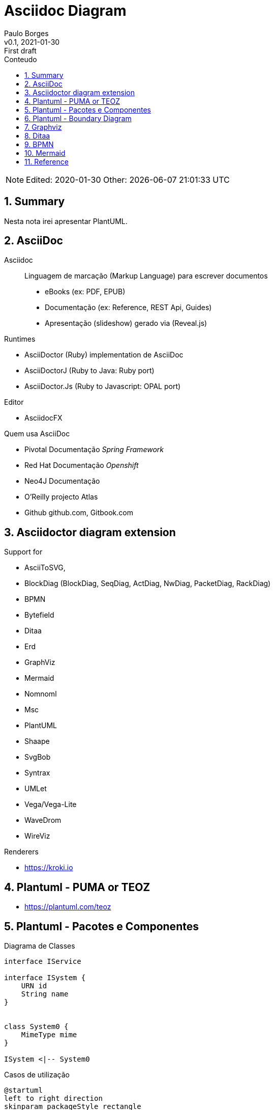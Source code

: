 = Asciidoc Diagram
:page-layout: page
:author: Paulo Borges
:revnumber: v0.1
:revdate: 2021-01-30 
:revremark: First draft
:version-label:
:generated: {localdate} {localtime}
:sectnums:                                                          
:toc:                                                               
:toclevels: 3                                                      
:toc-title: Conteudo  

NOTE: Edited: 2020-01-30 Other: {docdatetime}

[[doc.summary]]
== Summary

Nesta nota irei apresentar PlantUML.

== AsciiDoc 

Asciidoc:: Linguagem de marcação (Markup Language) para escrever documentos

* eBooks (ex: PDF, EPUB)
* Documentação (ex: Reference, REST Api, Guides)
* Apresentação (slideshow) gerado via (Reveal.js) 


Runtimes


* AsciiDoctor (Ruby) implementation de AsciiDoc
* AsciiDoctorJ (Ruby to Java: Ruby port) 
* AsciiDoctor.Js (Ruby to Javascript: OPAL port) 

Editor 

* AsciidocFX

Quem usa AsciiDoc

* Pivotal Documentação __Spring Framework__
* Red Hat Documentação __Openshift__
* Neo4J Documentação
* O'Reilly projecto Atlas
* Github github.com, Gitbook.com

== Asciidoctor diagram extension

Support for 

* AsciiToSVG, 
* BlockDiag (BlockDiag, SeqDiag, ActDiag, NwDiag, PacketDiag, RackDiag)
* BPMN
* Bytefield
* Ditaa
* Erd
* GraphViz
* Mermaid
* Nomnoml
* Msc
* PlantUML
* Shaape
* SvgBob
* Syntrax
* UMLet
* Vega/Vega-Lite
* WaveDrom
* WireViz


Renderers

* https://kroki.io

== Plantuml - PUMA or TEOZ

* https://plantuml.com/teoz

== Plantuml - Pacotes e Componentes


.Diagrama de Classes
[plantuml]
----
interface IService 

interface ISystem {
    URN id
    String name
}


class System0 {
    MimeType mime
}

ISystem <|-- System0
----

.Casos de utilização
[plantuml]
----
@startuml
left to right direction
skinparam packageStyle rectangle
actor Cliente
actor clerk
rectangle  {
  Cliente -- (checkout)
  (checkout) .> (payment) : include
  (help) .> (checkout) : extends
  (checkout) -- clerk
}
@enduml
----


.Diagrama de Componentes 1
[plantuml]
----
@startuml

' -----------------------------------------------------
skinparam defaultTextAlignment center
' -----------------------------------------------------
left to right direction


frame Microprocessor as Arch {

frame "ISA" {
    node "RISC" <<ISA>>
    node "CISC" <<ISA>>
}

frame "Architecture" {
    node "===OpenRISC\nOpen/RoyaltyFree" <<RISC>> 
    node "===RISC-V\nOpen/RoyaltyFree" <<RISC>>
    node "===SPARC\nOpen/RoyaltyFree" <<RISC>>
    node "===Elbrus\nVLIW/2014" <<VLIW>>
}

frame "Architecture Other" {
    
    node "===ARM" <<RISC>> 
    node "===x86" <<RISC>>
    node "===A64" <<RISC>>
    node "===Itanium" <<RISC>>
}

}

@enduml
----

.Diagrama de Componentes 2
[plantuml]
----
@startuml
frame "Operative System" as pluto {

top to bottom direction

frame "Microsoft" {

    node "===Windows Server" <<Windows>>
    node "===Windows Mobile" <<Windows>>
    node "===MSDOS" <<MSDOS>>>
}

frame "UNIX like" {
    
    node "===Ubuntu\n16.04" <<Linux>>
    node "===GhostBSD\nfoo" <<FreeBSD>>
    node "===OpenIndiana\nfoo" <<OpenSolaris>>
}
}

pippo --[hidden]> pluto
@enduml
----


[plantuml]
----
class BlockProcessor
class DiagramBlock
class DitaaBlock
class PlantUmlBlock

BlockProcessor <|-- DiagramBlock
DiagramBlock <|-- DitaaBlock
DiagramBlock <|-- PlantUmlBlock
----


.Example Consciousness.pu
[plantuml]
----
@startuml
hide empty members
Causality -left- Self

Self o--> "*" Action: owner  
Self o--> "*" Action: heir
Self o--> "*" Action: born
Self o--> "*" Action: related
Self o--> "*" Action: live dependent
(Causality,Self) .. Consciousness
@enduml
----


== Plantuml - Boundary Diagram 

Boundary Diagram:: TODO definição aqui

.Example Diagrama de Fronteira
[plantuml]
----
@startuml

actor Analista

Box System #lightblue

boundary Foo2
control Foo3
entity Foo4
database Foo5
collections Foo6
participant widget

end Box

Analista -> Foo2 : To boundary
Analista -> Foo3 : To control
Analista <-- Foo3 : To actor response
Analista -> Foo4 : To entity
Analista -> Foo5 : To database
Analista -> Foo6 : To collections

@enduml
----

.Diagram de Maquina de estados
[plantuml]
----
@startuml

title SGPF

hide empty description
skinparam shadowing false

skinparam state<<history>> {
    backgroundColor transparent
    borderColor transparent
    fontSize 20
}


state Arquivado {
    
    
}

state Rejeitado{

}

state Supenso{

}


state "Candidatura" as CDT {

    CDT --> ACT : abrir
    CDT --> Arquivado : arquivar
    Arquivado --> CDT : reenquadrar
}


[*] --> CDT


state "Activo" as ACT {

    state "Aguarda Despacho Abertura" as ABT 
    state "Aguarda Parecer Tecnico" as APT
    state "Aguarda Despacho Financiamento" as ADF
    state "Aguarda Despacho Reforço" as ADR
    state "Ⓗ*" as H<<history>>

    H --> Supenso : suspender
    Supenso --> H : reativar
    
    [*] --> ABT
    
    ABT --> APT : aprovado
    ABT --> Arquivado : rejeitado
    
    APT --> ADF : favoravel
    APT --> Arquivado : desfavoravel
    
    ADF --> ST_FIN : aprovado
    ADF --> Rejeitado : rejeitado
    ST_FIN -L-> ADR : reforco
    

    state "Em Financiamento" as ST_FIN {
    
        state Pagamento
        state Fechado 
        state "Ⓗo" as H1<<history>>
        
        
        [*] --> Pagamento
        Pagamento --> Fechado : conclusão dos pagamentos
        ADR --> Pagamento : aprovado
        ADR --> H1 : rejeitado
    
    }

}

@enduml
----


.Diagrama Sequencia (torniquete sincrono ou não reativo)
[plantuml]
----
@startuml

Toniquete -> Detector : detectar
Toniquete <-- Detector: evento

alt evento == CARTAO

Toniquete -> Trinco: desbloquer

else evento == PASSAGEM 

Toniquete -> Trinco: bloquer

else evento == NONE 

end

@enduml
----

.Diagrama sequencia alice e bob
[plantuml]
----
@startuml
!pragma teoz true
{start} Alice -> Bob : start
Bob -> Max{start} : this arrow is slanted
Max{end} -> Bob : this arrow is also slanted
{end} Bob -> Alice : finish
@enduml
----

.Example Plantuml
[plantuml]
----
@startuml

Alice -> Bob: Authentication Request
alt successful case
  Bob -> Alice: Authentication Accepted
else some kind of failure
  Bob -> Alice: Authentication Failure
  opt
    loop 1000 times
      Alice -> Bob: DNS Attack
    end
  end
else Another type of failure
  Bob -> Alice: Please repeat
end

@enduml
----



== Graphviz

This section shows diagrams written win Graphviz

.Example digraph (DOT)
[graphviz]
----
digraph example {
    a -> b
    b -> c
    c -> d
    d -> a
}
----


.Example digraph
[graphviz]
----
digraph finite_state_machine {
    rankdir=LR;
    size="8.5"
    node [shape = doublecircle]; LR_0 LR_3 LR_4 LR_8;
    node [shape = circle];
    LR_0 -> LR_2 [ label = "SS(B)" ];
    LR_0 -> LR_1 [ label = "SS(S)" ];
    LR_1 -> LR_3 [ label = "S($end)" ];
    LR_2 -> LR_6 [ label = "SS(b)" ];
    LR_2 -> LR_5 [ label = "SS(a)" ];
    LR_2 -> LR_4 [ label = "S(A)" ];
    LR_5 -> LR_7 [ label = "S(b)" ];
    LR_5 -> LR_5 [ label = "S(a)" ];
    LR_6 -> LR_6 [ label = "S(b)" ];
    LR_6 -> LR_5 [ label = "S(a)" ];
    LR_7 -> LR_8 [ label = "S(b)" ];
    LR_7 -> LR_5 [ label = "S(a)" ];
    LR_8 -> LR_6 [ label = "S(b)" ];
    LR_8 -> LR_5 [ label = "S(a)" ];
}
----

== Ditaa

This section shows diagrams written win Ditaa

.Exemplo ditaa
[ditaa]
----

      +--------+
   0  |        |  <- start
      +--------+
   1  |        |  <- q  scans from start to end
      +--------+
      :  ..... |
      +--------+
      |        |  <- end
      +--------+  <-+
      |        |    |
      +--------+    | rest of the
      :  ..... |    | allocated memory
      +--------+    |
  n   |        |    |
      +--------+  <-+
----

== BPMN 

.Require cli tool
----
npm install -g bpmn-js-cmd
----

.Example BPMN Diagram coded in xsi
[bpmn]
----
<?xml version="1.0" encoding="UTF-8"?>
<semantic:definitions xmlns:xsi="http://www.w3.org/2001/XMLSchema-instance" xmlns:di="http://www.omg.org/spec/DD/20100524/DI" xmlns:bpmndi="http://www.omg.org/spec/BPMN/20100524/DI" xmlns:dc="http://www.omg.org/spec/DD/20100524/DC" xmlns:semantic="http://www.omg.org/spec/BPMN/20100524/MODEL" id="_1275940932088" targetNamespace="http://www.trisotech.com/definitions/_1275940932088" exporter="Camunda Modeler" exporterVersion="1.16.0">
  <semantic:message id="_1275940932310" />
  <semantic:message id="_1275940932433" />
  <semantic:process id="_6-1" isExecutable="false">
    <semantic:laneSet id="ls_6-438">
      <semantic:lane id="_6-650" name="clerk">
        <semantic:flowNodeRef>OrderReceivedEvent</semantic:flowNodeRef>
        <semantic:flowNodeRef>_6-652</semantic:flowNodeRef>
        <semantic:flowNodeRef>_6-674</semantic:flowNodeRef>
        <semantic:flowNodeRef>CalmCustomerTask</semantic:flowNodeRef>
      </semantic:lane>
      <semantic:lane id="_6-446" name="pizza chef">
        <semantic:flowNodeRef>_6-463</semantic:flowNodeRef>
      </semantic:lane>
      <semantic:lane id="_6-448" name="delivery boy">
        <semantic:flowNodeRef>_6-514</semantic:flowNodeRef>
        <semantic:flowNodeRef>_6-565</semantic:flowNodeRef>
        <semantic:flowNodeRef>_6-616</semantic:flowNodeRef>
      </semantic:lane>
    </semantic:laneSet>
    <semantic:startEvent id="OrderReceivedEvent" name="Order received">
      <semantic:outgoing>_6-630</semantic:outgoing>
      <semantic:messageEventDefinition messageRef="_1275940932310" />
    </semantic:startEvent>
    <semantic:parallelGateway id="_6-652" name="">
      <semantic:incoming>_6-630</semantic:incoming>
      <semantic:outgoing>_6-691</semantic:outgoing>
      <semantic:outgoing>_6-693</semantic:outgoing>
    </semantic:parallelGateway>
    <semantic:intermediateCatchEvent id="_6-674" name="„where is my pizza?“">
      <semantic:incoming>_6-691</semantic:incoming>
      <semantic:incoming>_6-746</semantic:incoming>
      <semantic:outgoing>_6-748</semantic:outgoing>
      <semantic:messageEventDefinition messageRef="_1275940932433" />
    </semantic:intermediateCatchEvent>
    <semantic:task id="CalmCustomerTask" name="Calm customer">
      <semantic:incoming>_6-748</semantic:incoming>
      <semantic:outgoing>_6-746</semantic:outgoing>
    </semantic:task>
    <semantic:task id="_6-463" name="Bake the pizza">
      <semantic:incoming>_6-693</semantic:incoming>
      <semantic:outgoing>_6-632</semantic:outgoing>
    </semantic:task>
    <semantic:task id="_6-514" name="Deliver the pizza">
      <semantic:incoming>_6-632</semantic:incoming>
      <semantic:outgoing>_6-634</semantic:outgoing>
    </semantic:task>
    <semantic:task id="_6-565" name="Receive payment">
      <semantic:incoming>_6-634</semantic:incoming>
      <semantic:outgoing>_6-636</semantic:outgoing>
    </semantic:task>
    <semantic:endEvent id="_6-616" name="">
      <semantic:incoming>_6-636</semantic:incoming>
      <semantic:terminateEventDefinition />
    </semantic:endEvent>
    <semantic:sequenceFlow id="_6-630" name="" sourceRef="OrderReceivedEvent" targetRef="_6-652" />
    <semantic:sequenceFlow id="_6-632" name="" sourceRef="_6-463" targetRef="_6-514" />
    <semantic:sequenceFlow id="_6-634" name="" sourceRef="_6-514" targetRef="_6-565" />
    <semantic:sequenceFlow id="_6-636" name="" sourceRef="_6-565" targetRef="_6-616" />
    <semantic:sequenceFlow id="_6-691" name="" sourceRef="_6-652" targetRef="_6-674" />
    <semantic:sequenceFlow id="_6-693" name="" sourceRef="_6-652" targetRef="_6-463" />
    <semantic:sequenceFlow id="_6-746" name="" sourceRef="CalmCustomerTask" targetRef="_6-674" />
    <semantic:sequenceFlow id="_6-748" name="" sourceRef="_6-674" targetRef="CalmCustomerTask" />
  </semantic:process>
  <semantic:message id="_1275940932198" />
  <semantic:process id="_6-2" isExecutable="false">
    <semantic:startEvent id="_6-61" name="Hungry for pizza">
      <semantic:outgoing>_6-125</semantic:outgoing>
    </semantic:startEvent>
    <semantic:task id="SelectAPizzaTask" name="Select a pizza">
      <semantic:incoming>_6-125</semantic:incoming>
      <semantic:outgoing>_6-178</semantic:outgoing>
    </semantic:task>
    <semantic:task id="_6-127" name="Order a pizza">
      <semantic:incoming>_6-178</semantic:incoming>
      <semantic:outgoing>_6-420</semantic:outgoing>
    </semantic:task>
    <semantic:eventBasedGateway id="_6-180" name="">
      <semantic:incoming>_6-420</semantic:incoming>
      <semantic:incoming>_6-430</semantic:incoming>
      <semantic:outgoing>_6-422</semantic:outgoing>
      <semantic:outgoing>_6-424</semantic:outgoing>
    </semantic:eventBasedGateway>
    <semantic:intermediateCatchEvent id="_6-202" name="pizza received">
      <semantic:incoming>_6-422</semantic:incoming>
      <semantic:outgoing>_6-428</semantic:outgoing>
      <semantic:messageEventDefinition messageRef="_1275940932198" />
    </semantic:intermediateCatchEvent>
    <semantic:intermediateCatchEvent id="_6-219" name="60 minutes">
      <semantic:incoming>_6-424</semantic:incoming>
      <semantic:outgoing>_6-426</semantic:outgoing>
      <semantic:timerEventDefinition>
        <semantic:timeDate />
      </semantic:timerEventDefinition>
    </semantic:intermediateCatchEvent>
    <semantic:task id="_6-236" name="Ask for the pizza">
      <semantic:incoming>_6-426</semantic:incoming>
      <semantic:outgoing>_6-430</semantic:outgoing>
    </semantic:task>
    <semantic:task id="_6-304" name="Pay the pizza">
      <semantic:incoming>_6-428</semantic:incoming>
      <semantic:outgoing>_6-434</semantic:outgoing>
    </semantic:task>
    <semantic:task id="_6-355" name="Eat the pizza">
      <semantic:incoming>_6-434</semantic:incoming>
      <semantic:outgoing>_6-436</semantic:outgoing>
    </semantic:task>
    <semantic:endEvent id="_6-406" name="Hunger satisfied">
      <semantic:incoming>_6-436</semantic:incoming>
    </semantic:endEvent>
    <semantic:sequenceFlow id="_6-125" name="" sourceRef="_6-61" targetRef="SelectAPizzaTask" />
    <semantic:sequenceFlow id="_6-178" name="" sourceRef="SelectAPizzaTask" targetRef="_6-127" />
    <semantic:sequenceFlow id="_6-420" name="" sourceRef="_6-127" targetRef="_6-180" />
    <semantic:sequenceFlow id="_6-422" name="" sourceRef="_6-180" targetRef="_6-202" />
    <semantic:sequenceFlow id="_6-424" name="" sourceRef="_6-180" targetRef="_6-219" />
    <semantic:sequenceFlow id="_6-426" name="" sourceRef="_6-219" targetRef="_6-236" />
    <semantic:sequenceFlow id="_6-428" name="" sourceRef="_6-202" targetRef="_6-304" />
    <semantic:sequenceFlow id="_6-430" name="" sourceRef="_6-236" targetRef="_6-180" />
    <semantic:sequenceFlow id="_6-434" name="" sourceRef="_6-304" targetRef="_6-355" />
    <semantic:sequenceFlow id="_6-436" name="" sourceRef="_6-355" targetRef="_6-406" />
  </semantic:process>
  <semantic:collaboration id="C1275940932557">
    <semantic:participant id="_6-53" name="Pizza Customer" processRef="_6-2" />
    <semantic:participant id="_6-438" name="Pizza vendor" processRef="_6-1" />
    <semantic:messageFlow id="_6-638" name="pizza order" sourceRef="_6-127" targetRef="OrderReceivedEvent" />
    <semantic:messageFlow id="_6-642" name="" sourceRef="_6-236" targetRef="_6-674" />
    <semantic:messageFlow id="_6-646" name="receipt" sourceRef="_6-565" targetRef="_6-304" />
    <semantic:messageFlow id="_6-648" name="money" sourceRef="_6-304" targetRef="_6-565" />
    <semantic:messageFlow id="_6-640" name="pizza" sourceRef="_6-514" targetRef="_6-202" />
    <semantic:messageFlow id="_6-750" name="" sourceRef="CalmCustomerTask" targetRef="_6-236" />
  </semantic:collaboration>
  <bpmndi:BPMNDiagram id="Trisotech.Visio-_6" name="Untitled Diagram" documentation="" resolution="96.00000267028808">
    <bpmndi:BPMNPlane bpmnElement="C1275940932557">
      <bpmndi:BPMNShape id="Trisotech.Visio__6-53" bpmnElement="_6-53" isHorizontal="true">
        <dc:Bounds x="12" y="12" width="1044" height="294" />
        <bpmndi:BPMNLabel />
      </bpmndi:BPMNShape>
      <bpmndi:BPMNShape id="Trisotech.Visio__6-438" bpmnElement="_6-438" isHorizontal="true">
        <dc:Bounds x="12" y="372" width="905" height="337" />
        <bpmndi:BPMNLabel />
      </bpmndi:BPMNShape>
      <bpmndi:BPMNShape id="Trisotech.Visio__6__6-650" bpmnElement="_6-650" isHorizontal="true">
        <dc:Bounds x="42" y="372" width="875" height="114" />
        <bpmndi:BPMNLabel />
      </bpmndi:BPMNShape>
      <bpmndi:BPMNShape id="Trisotech.Visio__6__6-446" bpmnElement="_6-446" isHorizontal="true">
        <dc:Bounds x="42" y="486" width="875" height="114" />
        <bpmndi:BPMNLabel />
      </bpmndi:BPMNShape>
      <bpmndi:BPMNShape id="Trisotech.Visio__6__6-448" bpmnElement="_6-448" isHorizontal="true">
        <dc:Bounds x="42" y="600" width="875" height="109" />
        <bpmndi:BPMNLabel />
      </bpmndi:BPMNShape>
      <bpmndi:BPMNShape id="Trisotech.Visio__6_OrderReceivedEvent" bpmnElement="OrderReceivedEvent">
        <dc:Bounds x="79" y="405" width="30" height="30" />
        <bpmndi:BPMNLabel />
      </bpmndi:BPMNShape>
      <bpmndi:BPMNShape id="Trisotech.Visio__6__6-652" bpmnElement="_6-652">
        <dc:Bounds x="140" y="399" width="42" height="42" />
        <bpmndi:BPMNLabel />
      </bpmndi:BPMNShape>
      <bpmndi:BPMNShape id="Trisotech.Visio__6__6-674" bpmnElement="_6-674">
        <dc:Bounds x="218" y="404" width="32" height="32" />
        <bpmndi:BPMNLabel />
      </bpmndi:BPMNShape>
      <bpmndi:BPMNShape id="Trisotech.Visio__6_CalmCustomerTask" bpmnElement="CalmCustomerTask">
        <dc:Bounds x="286" y="386" width="83" height="68" />
        <bpmndi:BPMNLabel />
      </bpmndi:BPMNShape>
      <bpmndi:BPMNShape id="Trisotech.Visio__6__6-463" bpmnElement="_6-463">
        <dc:Bounds x="252" y="521" width="83" height="68" />
        <bpmndi:BPMNLabel />
      </bpmndi:BPMNShape>
      <bpmndi:BPMNShape id="Trisotech.Visio__6__6-514" bpmnElement="_6-514">
        <dc:Bounds x="464" y="629" width="83" height="68" />
        <bpmndi:BPMNLabel />
      </bpmndi:BPMNShape>
      <bpmndi:BPMNShape id="Trisotech.Visio__6__6-565" bpmnElement="_6-565">
        <dc:Bounds x="603" y="629" width="83" height="68" />
        <bpmndi:BPMNLabel />
      </bpmndi:BPMNShape>
      <bpmndi:BPMNShape id="Trisotech.Visio__6__6-616" bpmnElement="_6-616">
        <dc:Bounds x="722" y="647" width="32" height="32" />
        <bpmndi:BPMNLabel />
      </bpmndi:BPMNShape>
      <bpmndi:BPMNShape id="Trisotech.Visio__6__6-61" bpmnElement="_6-61">
        <dc:Bounds x="66" y="96" width="30" height="30" />
        <bpmndi:BPMNLabel />
      </bpmndi:BPMNShape>
      <bpmndi:BPMNShape id="Trisotech.Visio__6__6-74" bpmnElement="SelectAPizzaTask">
        <dc:Bounds x="145" y="77" width="83" height="68" />
        <bpmndi:BPMNLabel />
      </bpmndi:BPMNShape>
      <bpmndi:BPMNShape id="Trisotech.Visio__6__6-127" bpmnElement="_6-127">
        <dc:Bounds x="265" y="77" width="83" height="68" />
        <bpmndi:BPMNLabel />
      </bpmndi:BPMNShape>
      <bpmndi:BPMNShape id="Trisotech.Visio__6__6-180" bpmnElement="_6-180">
        <dc:Bounds x="378" y="90" width="42" height="42" />
        <bpmndi:BPMNLabel />
      </bpmndi:BPMNShape>
      <bpmndi:BPMNShape id="Trisotech.Visio__6__6-202" bpmnElement="_6-202">
        <dc:Bounds x="647" y="95" width="32" height="32" />
        <bpmndi:BPMNLabel />
      </bpmndi:BPMNShape>
      <bpmndi:BPMNShape id="Trisotech.Visio__6__6-219" bpmnElement="_6-219">
        <dc:Bounds x="448" y="184" width="32" height="32" />
        <bpmndi:BPMNLabel />
      </bpmndi:BPMNShape>
      <bpmndi:BPMNShape id="Trisotech.Visio__6__6-236" bpmnElement="_6-236">
        <dc:Bounds x="517" y="166" width="83" height="68" />
        <bpmndi:BPMNLabel />
      </bpmndi:BPMNShape>
      <bpmndi:BPMNShape id="Trisotech.Visio__6__6-304" bpmnElement="_6-304">
        <dc:Bounds x="726" y="77" width="83" height="68" />
        <bpmndi:BPMNLabel />
      </bpmndi:BPMNShape>
      <bpmndi:BPMNShape id="Trisotech.Visio__6__6-355" bpmnElement="_6-355">
        <dc:Bounds x="834" y="77" width="83" height="68" />
        <bpmndi:BPMNLabel />
      </bpmndi:BPMNShape>
      <bpmndi:BPMNShape id="Trisotech.Visio__6__6-406" bpmnElement="_6-406">
        <dc:Bounds x="956" y="95" width="32" height="32" />
        <bpmndi:BPMNLabel />
      </bpmndi:BPMNShape>
      <bpmndi:BPMNEdge id="Trisotech.Visio__6__6-640" bpmnElement="_6-640">
        <di:waypoint x="506" y="629" />
        <di:waypoint x="506" y="384" />
        <di:waypoint x="663" y="384" />
        <di:waypoint x="663" y="127" />
        <bpmndi:BPMNLabel />
      </bpmndi:BPMNEdge>
      <bpmndi:BPMNEdge id="Trisotech.Visio__6__6-630" bpmnElement="_6-630">
        <di:waypoint x="109" y="420" />
        <di:waypoint x="140" y="420" />
        <bpmndi:BPMNLabel />
      </bpmndi:BPMNEdge>
      <bpmndi:BPMNEdge id="Trisotech.Visio__6__6-691" bpmnElement="_6-691">
        <di:waypoint x="182" y="420" />
        <di:waypoint x="200" y="420" />
        <di:waypoint x="218" y="420" />
        <bpmndi:BPMNLabel />
      </bpmndi:BPMNEdge>
      <bpmndi:BPMNEdge id="Trisotech.Visio__6__6-648" bpmnElement="_6-648">
        <di:waypoint x="754" y="145" />
        <di:waypoint x="754" y="408" />
        <di:waypoint x="630" y="408" />
        <di:waypoint x="631" y="629" />
        <bpmndi:BPMNLabel />
      </bpmndi:BPMNEdge>
      <bpmndi:BPMNEdge id="Trisotech.Visio__6__6-422" bpmnElement="_6-422">
        <di:waypoint x="420" y="111" />
        <di:waypoint x="438" y="111" />
        <di:waypoint x="647" y="111" />
        <bpmndi:BPMNLabel />
      </bpmndi:BPMNEdge>
      <bpmndi:BPMNEdge id="Trisotech.Visio__6__6-646" bpmnElement="_6-646" messageVisibleKind="non_initiating">
        <di:waypoint x="658" y="629" />
        <di:waypoint x="658" y="432" />
        <di:waypoint x="782" y="432" />
        <di:waypoint x="782" y="145" />
        <bpmndi:BPMNLabel />
      </bpmndi:BPMNEdge>
      <bpmndi:BPMNEdge id="Trisotech.Visio__6__6-428" bpmnElement="_6-428">
        <di:waypoint x="679" y="111" />
        <di:waypoint x="726" y="111" />
        <bpmndi:BPMNLabel />
      </bpmndi:BPMNEdge>
      <bpmndi:BPMNEdge id="Trisotech.Visio__6__6-748" bpmnElement="_6-748">
        <di:waypoint x="250" y="420" />
        <di:waypoint x="268" y="420" />
        <di:waypoint x="286" y="420" />
        <bpmndi:BPMNLabel />
      </bpmndi:BPMNEdge>
      <bpmndi:BPMNEdge id="Trisotech.Visio__6__6-420" bpmnElement="_6-420">
        <di:waypoint x="348" y="111" />
        <di:waypoint x="366" y="111" />
        <di:waypoint x="378" y="111" />
        <bpmndi:BPMNLabel />
      </bpmndi:BPMNEdge>
      <bpmndi:BPMNEdge id="Trisotech.Visio__6__6-636" bpmnElement="_6-636">
        <di:waypoint x="686" y="663" />
        <di:waypoint x="704" y="663" />
        <di:waypoint x="722" y="663" />
        <bpmndi:BPMNLabel />
      </bpmndi:BPMNEdge>
      <bpmndi:BPMNEdge id="Trisotech.Visio__6__6-750" bpmnElement="_6-750">
        <di:waypoint x="328" y="386" />
        <di:waypoint x="328" y="348" />
        <di:waypoint x="572" y="348" />
        <di:waypoint x="572" y="234" />
        <bpmndi:BPMNLabel />
      </bpmndi:BPMNEdge>
      <bpmndi:BPMNEdge id="Trisotech.Visio__6__6-436" bpmnElement="_6-436">
        <di:waypoint x="918" y="111" />
        <di:waypoint x="936" y="111" />
        <di:waypoint x="956" y="111" />
        <bpmndi:BPMNLabel />
      </bpmndi:BPMNEdge>
      <bpmndi:BPMNEdge id="Trisotech.Visio__6__6-632" bpmnElement="_6-632">
        <di:waypoint x="335" y="555" />
        <di:waypoint x="353" y="555" />
        <di:waypoint x="353" y="663" />
        <di:waypoint x="464" y="663" />
        <bpmndi:BPMNLabel />
      </bpmndi:BPMNEdge>
      <bpmndi:BPMNEdge id="Trisotech.Visio__6__6-634" bpmnElement="_6-634">
        <di:waypoint x="548" y="663" />
        <di:waypoint x="603" y="663" />
        <bpmndi:BPMNLabel />
      </bpmndi:BPMNEdge>
      <bpmndi:BPMNEdge id="Trisotech.Visio__6__6-125" bpmnElement="_6-125">
        <di:waypoint x="96" y="111" />
        <di:waypoint x="114" y="111" />
        <di:waypoint x="145" y="111" />
        <bpmndi:BPMNLabel />
      </bpmndi:BPMNEdge>
      <bpmndi:BPMNEdge id="Trisotech.Visio__6__6-430" bpmnElement="_6-430">
        <di:waypoint x="600" y="200" />
        <di:waypoint x="618" y="200" />
        <di:waypoint x="618" y="252" />
        <di:waypoint x="576" y="252" />
        <di:waypoint x="549" y="252" />
        <di:waypoint x="360" y="252" />
        <di:waypoint x="360" y="111" />
        <di:waypoint x="378" y="111" />
        <bpmndi:BPMNLabel />
      </bpmndi:BPMNEdge>
      <bpmndi:BPMNEdge id="Trisotech.Visio__6__6-642" bpmnElement="_6-642">
        <di:waypoint x="545" y="234" />
        <di:waypoint x="545" y="324" />
        <di:waypoint x="234" y="324" />
        <di:waypoint x="234" y="404" />
        <bpmndi:BPMNLabel />
      </bpmndi:BPMNEdge>
      <bpmndi:BPMNEdge id="Trisotech.Visio__6__6-424" bpmnElement="_6-424">
        <di:waypoint x="399" y="132" />
        <di:waypoint x="399" y="200" />
        <di:waypoint x="448" y="200" />
        <bpmndi:BPMNLabel />
      </bpmndi:BPMNEdge>
      <bpmndi:BPMNEdge id="Trisotech.Visio__6__6-638" bpmnElement="_6-638">
        <di:waypoint x="306" y="145" />
        <di:waypoint x="306" y="252" />
        <di:waypoint x="94" y="252" />
        <di:waypoint x="94" y="405" />
        <bpmndi:BPMNLabel />
      </bpmndi:BPMNEdge>
      <bpmndi:BPMNEdge id="Trisotech.Visio__6__6-426" bpmnElement="_6-426">
        <di:waypoint x="480" y="200" />
        <di:waypoint x="498" y="200" />
        <di:waypoint x="517" y="200" />
        <bpmndi:BPMNLabel />
      </bpmndi:BPMNEdge>
      <bpmndi:BPMNEdge id="Trisotech.Visio__6__6-693" bpmnElement="_6-693">
        <di:waypoint x="161" y="441" />
        <di:waypoint x="161" y="556" />
        <di:waypoint x="252" y="555" />
        <bpmndi:BPMNLabel />
      </bpmndi:BPMNEdge>
      <bpmndi:BPMNEdge id="Trisotech.Visio__6__6-178" bpmnElement="_6-178">
        <di:waypoint x="228" y="111" />
        <di:waypoint x="265" y="111" />
        <bpmndi:BPMNLabel />
      </bpmndi:BPMNEdge>
      <bpmndi:BPMNEdge id="Trisotech.Visio__6__6-746" bpmnElement="_6-746">
        <di:waypoint x="370" y="420" />
        <di:waypoint x="386" y="420" />
        <di:waypoint x="386" y="474" />
        <di:waypoint x="191" y="474" />
        <di:waypoint x="191" y="420" />
        <di:waypoint x="218" y="420" />
        <bpmndi:BPMNLabel />
      </bpmndi:BPMNEdge>
      <bpmndi:BPMNEdge id="Trisotech.Visio__6__6-434" bpmnElement="_6-434">
        <di:waypoint x="810" y="111" />
        <di:waypoint x="834" y="111" />
        <bpmndi:BPMNLabel />
      </bpmndi:BPMNEdge>
    </bpmndi:BPMNPlane>
  </bpmndi:BPMNDiagram>
</semantic:definitions>
----

== Mermaid 

.Require tooling 
----
npm install -g @mermaid-js/mermaid-cli
----

.Example mermaid
[mermaid]
----
erDiagram
    CUSTOMER ||--o{ ORDER : places
    ORDER ||--|{ LINE-ITEM : contains
    CUSTOMER }|..|{ DELIVERY-ADDRESS : uses
----

== Reference

* https://asciidoctor.org/
* https://plantuml.com/openiconic
* https://crashedmind.github.io/docdac-site/plantuml_sprites.html
* https://plantuml-documentation.readthedocs.io/en/latest/diagrams/puml/sequence-2complex-source.html
* https://asciidoctor.org/docs/asciidoctor-diagram/#enabling-extensions